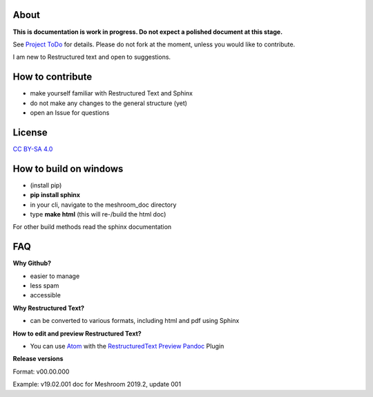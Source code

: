 .. image:: https://travis-ci.org/natowi/meshroom_doc.svg?branch=master
    :target: https://travis-ci.org/natowi/meshroom_doc

About
=====

**This is documentation is work in progress. Do not expect a polished document at this stage.**

See `Project ToDo <https://github.com/natowi/meshroom_doc/projects/1>`_ for details.
Please do not fork at the moment, unless you would like to contribute.

I am new to Restructured text and open to suggestions.

How to contribute
=================

- make yourself familiar with Restructured Text and Sphinx
- do not make any changes to the general structure (yet)
- open an Issue for questions

License
=======

.. image:: license.jpg

`CC BY-SA 4.0 <https://creativecommons.org/licenses/by-sa/4.0/>`_




How to build on windows
=======================

- (install pip)
- **pip install sphinx**
- in your cli, navigate to the meshroom_doc directory
- type **make html** (this will re-/build the html doc)

For other build methods read the sphinx documentation

FAQ
===

**Why Github?**

- easier to manage
- less spam
- accessible

**Why Restructured Text?**

- can be converted to various formats, including html and pdf using Sphinx

**How to edit and preview Restructured Text?**

- You can use `Atom <https://atom.io/>`_ with the `RestructuredText Preview Pandoc <https://atom.io/packages/rst-preview-pandoc>`_ Plugin

**Release versions**

Format: v00.00.000

Example: v19.02.001 doc for Meshroom 2019.2, update 001
